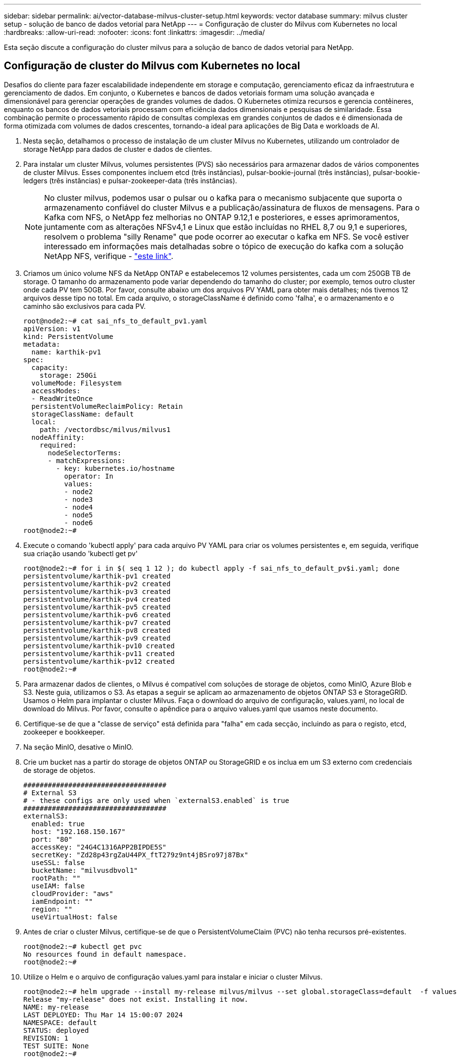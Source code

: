 ---
sidebar: sidebar 
permalink: ai/vector-database-milvus-cluster-setup.html 
keywords: vector database 
summary: milvus cluster setup - solução de banco de dados vetorial para NetApp 
---
= Configuração de cluster do Milvus com Kubernetes no local
:hardbreaks:
:allow-uri-read: 
:nofooter: 
:icons: font
:linkattrs: 
:imagesdir: ../media/


[role="lead"]
Esta seção discute a configuração do cluster milvus para a solução de banco de dados vetorial para NetApp.



== Configuração de cluster do Milvus com Kubernetes no local

Desafios do cliente para fazer escalabilidade independente em storage e computação, gerenciamento eficaz da infraestrutura e gerenciamento de dados. Em conjunto, o Kubernetes e bancos de dados vetoriais formam uma solução avançada e dimensionável para gerenciar operações de grandes volumes de dados. O Kubernetes otimiza recursos e gerencia contêineres, enquanto os bancos de dados vetoriais processam com eficiência dados dimensionais e pesquisas de similaridade. Essa combinação permite o processamento rápido de consultas complexas em grandes conjuntos de dados e é dimensionada de forma otimizada com volumes de dados crescentes, tornando-a ideal para aplicações de Big Data e workloads de AI.

. Nesta seção, detalhamos o processo de instalação de um cluster Milvus no Kubernetes, utilizando um controlador de storage NetApp para dados de cluster e dados de clientes.
. Para instalar um cluster Milvus, volumes persistentes (PVS) são necessários para armazenar dados de vários componentes de cluster Milvus. Esses componentes incluem etcd (três instâncias), pulsar-bookie-journal (três instâncias), pulsar-bookie-ledgers (três instâncias) e pulsar-zookeeper-data (três instâncias).
+

NOTE: No cluster milvus, podemos usar o pulsar ou o kafka para o mecanismo subjacente que suporta o armazenamento confiável do cluster Milvus e a publicação/assinatura de fluxos de mensagens. Para o Kafka com NFS, o NetApp fez melhorias no ONTAP 9.12,1 e posteriores, e esses aprimoramentos, juntamente com as alterações NFSv4,1 e Linux que estão incluídas no RHEL 8,7 ou 9,1 e superiores, resolvem o problema "silly Rename" que pode ocorrer ao executar o kafka em NFS. Se você estiver interessado em informações mais detalhadas sobre o tópico de execução do kafka com a solução NetApp NFS, verifique - link:../data-analytics/kafka-nfs-introduction.html["este link"].

. Criamos um único volume NFS da NetApp ONTAP e estabelecemos 12 volumes persistentes, cada um com 250GB TB de storage. O tamanho do armazenamento pode variar dependendo do tamanho do cluster; por exemplo, temos outro cluster onde cada PV tem 50GB. Por favor, consulte abaixo um dos arquivos PV YAML para obter mais detalhes; nós tivemos 12 arquivos desse tipo no total. Em cada arquivo, o storageClassName é definido como 'falha', e o armazenamento e o caminho são exclusivos para cada PV.
+
[source, yaml]
----
root@node2:~# cat sai_nfs_to_default_pv1.yaml
apiVersion: v1
kind: PersistentVolume
metadata:
  name: karthik-pv1
spec:
  capacity:
    storage: 250Gi
  volumeMode: Filesystem
  accessModes:
  - ReadWriteOnce
  persistentVolumeReclaimPolicy: Retain
  storageClassName: default
  local:
    path: /vectordbsc/milvus/milvus1
  nodeAffinity:
    required:
      nodeSelectorTerms:
      - matchExpressions:
        - key: kubernetes.io/hostname
          operator: In
          values:
          - node2
          - node3
          - node4
          - node5
          - node6
root@node2:~#
----
. Execute o comando 'kubectl apply' para cada arquivo PV YAML para criar os volumes persistentes e, em seguida, verifique sua criação usando 'kubectl get pv'
+
[source, bash]
----
root@node2:~# for i in $( seq 1 12 ); do kubectl apply -f sai_nfs_to_default_pv$i.yaml; done
persistentvolume/karthik-pv1 created
persistentvolume/karthik-pv2 created
persistentvolume/karthik-pv3 created
persistentvolume/karthik-pv4 created
persistentvolume/karthik-pv5 created
persistentvolume/karthik-pv6 created
persistentvolume/karthik-pv7 created
persistentvolume/karthik-pv8 created
persistentvolume/karthik-pv9 created
persistentvolume/karthik-pv10 created
persistentvolume/karthik-pv11 created
persistentvolume/karthik-pv12 created
root@node2:~#
----
. Para armazenar dados de clientes, o Milvus é compatível com soluções de storage de objetos, como MinIO, Azure Blob e S3. Neste guia, utilizamos o S3. As etapas a seguir se aplicam ao armazenamento de objetos ONTAP S3 e StorageGRID. Usamos o Helm para implantar o cluster Milvus. Faça o download do arquivo de configuração, values.yaml, no local de download do Milvus. Por favor, consulte o apêndice para o arquivo values.yaml que usamos neste documento.
. Certifique-se de que a "classe de serviço" está definida para "falha" em cada secção, incluindo as para o registo, etcd, zookeeper e bookkeeper.
. Na seção MinIO, desative o MinIO.
. Crie um bucket nas a partir do storage de objetos ONTAP ou StorageGRID e os inclua em um S3 externo com credenciais de storage de objetos.
+
[source, yaml]
----
###################################
# External S3
# - these configs are only used when `externalS3.enabled` is true
###################################
externalS3:
  enabled: true
  host: "192.168.150.167"
  port: "80"
  accessKey: "24G4C1316APP2BIPDE5S"
  secretKey: "Zd28p43rgZaU44PX_ftT279z9nt4jBSro97j87Bx"
  useSSL: false
  bucketName: "milvusdbvol1"
  rootPath: ""
  useIAM: false
  cloudProvider: "aws"
  iamEndpoint: ""
  region: ""
  useVirtualHost: false

----
. Antes de criar o cluster Milvus, certifique-se de que o PersistentVolumeClaim (PVC) não tenha recursos pré-existentes.
+
[source, bash]
----
root@node2:~# kubectl get pvc
No resources found in default namespace.
root@node2:~#
----
. Utilize o Helm e o arquivo de configuração values.yaml para instalar e iniciar o cluster Milvus.
+
[source, bash]
----
root@node2:~# helm upgrade --install my-release milvus/milvus --set global.storageClass=default  -f values.yaml
Release "my-release" does not exist. Installing it now.
NAME: my-release
LAST DEPLOYED: Thu Mar 14 15:00:07 2024
NAMESPACE: default
STATUS: deployed
REVISION: 1
TEST SUITE: None
root@node2:~#
----
. Verifique o status do PersistentVolumeClaims (PVCs).
+
[source, bash]
----
root@node2:~# kubectl get pvc
NAME                                                             STATUS   VOLUME         CAPACITY   ACCESS MODES   STORAGECLASS   AGE
data-my-release-etcd-0                                           Bound    karthik-pv8    250Gi      RWO            default        3s
data-my-release-etcd-1                                           Bound    karthik-pv5    250Gi      RWO            default        2s
data-my-release-etcd-2                                           Bound    karthik-pv4    250Gi      RWO            default        3s
my-release-pulsar-bookie-journal-my-release-pulsar-bookie-0      Bound    karthik-pv10   250Gi      RWO            default        3s
my-release-pulsar-bookie-journal-my-release-pulsar-bookie-1      Bound    karthik-pv3    250Gi      RWO            default        3s
my-release-pulsar-bookie-journal-my-release-pulsar-bookie-2      Bound    karthik-pv1    250Gi      RWO            default        3s
my-release-pulsar-bookie-ledgers-my-release-pulsar-bookie-0      Bound    karthik-pv2    250Gi      RWO            default        3s
my-release-pulsar-bookie-ledgers-my-release-pulsar-bookie-1      Bound    karthik-pv9    250Gi      RWO            default        3s
my-release-pulsar-bookie-ledgers-my-release-pulsar-bookie-2      Bound    karthik-pv11   250Gi      RWO            default        3s
my-release-pulsar-zookeeper-data-my-release-pulsar-zookeeper-0   Bound    karthik-pv7    250Gi      RWO            default        3s
root@node2:~#
----
. Verifique o status dos pods.
+
[source, bash]
----
root@node2:~# kubectl get pods -o wide
NAME                                            READY   STATUS      RESTARTS        AGE    IP              NODE    NOMINATED NODE   READINESS GATES
<content removed to save page space>
----
+
Certifique-se de que o status dos pods está "em execução" e funcionando conforme esperado

. Teste a gravação e a leitura de dados no storage de objetos Milvus e NetApp.
+
** Escreva dados usando o programa Python "Prepare_data_NetApp_new.py".
+
[source, python]
----
root@node2:~# date;python3 prepare_data_netapp_new.py ;date
Thu Apr  4 04:15:35 PM UTC 2024
=== start connecting to Milvus     ===
=== Milvus host: localhost         ===
Does collection hello_milvus_ntapnew_update2_sc exist in Milvus: False
=== Drop collection - hello_milvus_ntapnew_update2_sc ===
=== Drop collection - hello_milvus_ntapnew_update2_sc2 ===
=== Create collection `hello_milvus_ntapnew_update2_sc` ===
=== Start inserting entities       ===
Number of entities in hello_milvus_ntapnew_update2_sc: 3000
Thu Apr  4 04:18:01 PM UTC 2024
root@node2:~#
----
** Leia os dados usando o arquivo Python "Verify_data_NetApp.py".
+
....
root@node2:~# python3 verify_data_netapp.py
=== start connecting to Milvus     ===
=== Milvus host: localhost         ===

Does collection hello_milvus_ntapnew_update2_sc exist in Milvus: True
{'auto_id': False, 'description': 'hello_milvus_ntapnew_update2_sc', 'fields': [{'name': 'pk', 'description': '', 'type': <DataType.INT64: 5>, 'is_primary': True, 'auto_id': False}, {'name': 'random', 'description': '', 'type': <DataType.DOUBLE: 11>}, {'name': 'var', 'description': '', 'type': <DataType.VARCHAR: 21>, 'params': {'max_length': 65535}}, {'name': 'embeddings', 'description': '', 'type': <DataType.FLOAT_VECTOR: 101>, 'params': {'dim': 16}}]}
Number of entities in Milvus: hello_milvus_ntapnew_update2_sc : 3000

=== Start Creating index IVF_FLAT  ===

=== Start loading                  ===

=== Start searching based on vector similarity ===

hit: id: 2998, distance: 0.0, entity: {'random': 0.9728033590489911}, random field: 0.9728033590489911
hit: id: 2600, distance: 0.602496862411499, entity: {'random': 0.3098157043984633}, random field: 0.3098157043984633
hit: id: 1831, distance: 0.6797959804534912, entity: {'random': 0.6331477114129169}, random field: 0.6331477114129169
hit: id: 2999, distance: 0.0, entity: {'random': 0.02316334456872482}, random field: 0.02316334456872482
hit: id: 2524, distance: 0.5918987989425659, entity: {'random': 0.285283165889066}, random field: 0.285283165889066
hit: id: 264, distance: 0.7254047393798828, entity: {'random': 0.3329096143562196}, random field: 0.3329096143562196
search latency = 0.4533s

=== Start querying with `random > 0.5` ===

query result:
-{'random': 0.6378742006852851, 'embeddings': [0.20963514, 0.39746657, 0.12019053, 0.6947492, 0.9535575, 0.5454552, 0.82360446, 0.21096309, 0.52323616, 0.8035404, 0.77824664, 0.80369574, 0.4914803, 0.8265614, 0.6145269, 0.80234545], 'pk': 0}
search latency = 0.4476s

=== Start hybrid searching with `random > 0.5` ===

hit: id: 2998, distance: 0.0, entity: {'random': 0.9728033590489911}, random field: 0.9728033590489911
hit: id: 1831, distance: 0.6797959804534912, entity: {'random': 0.6331477114129169}, random field: 0.6331477114129169
hit: id: 678, distance: 0.7351570129394531, entity: {'random': 0.5195484662306603}, random field: 0.5195484662306603
hit: id: 2644, distance: 0.8620758056640625, entity: {'random': 0.9785952878381153}, random field: 0.9785952878381153
hit: id: 1960, distance: 0.9083120226860046, entity: {'random': 0.6376039340439571}, random field: 0.6376039340439571
hit: id: 106, distance: 0.9792704582214355, entity: {'random': 0.9679994241326673}, random field: 0.9679994241326673
search latency = 0.1232s
Does collection hello_milvus_ntapnew_update2_sc2 exist in Milvus: True
{'auto_id': True, 'description': 'hello_milvus_ntapnew_update2_sc2', 'fields': [{'name': 'pk', 'description': '', 'type': <DataType.INT64: 5>, 'is_primary': True, 'auto_id': True}, {'name': 'random', 'description': '', 'type': <DataType.DOUBLE: 11>}, {'name': 'var', 'description': '', 'type': <DataType.VARCHAR: 21>, 'params': {'max_length': 65535}}, {'name': 'embeddings', 'description': '', 'type': <DataType.FLOAT_VECTOR: 101>, 'params': {'dim': 16}}]}
....
+
Com base na validação acima, a integração do Kubernetes com um banco de dados vetorial, conforme demonstrado pela implantação de um cluster Milvus no Kubernetes usando um controlador de storage NetApp, oferece aos clientes uma solução robusta, escalável e eficiente para gerenciar operações de dados em grande escala. Essa configuração oferece aos clientes a capacidade de lidar com dados de alta dimensão e executar consultas complexas de forma rápida e eficiente, tornando-a a solução ideal para aplicações de big data e workloads de IA. O uso de volumes persistentes (PVS) para vários componentes de cluster, juntamente com a criação de um único volume NFS da NetApp ONTAP, garante a utilização ideal dos recursos e o gerenciamento de dados. O processo de verificação do status de PersistentVolumeClaims (PVCs) e pods, bem como testes de gravação e leitura de dados, fornece aos clientes a garantia de operações de dados confiáveis e consistentes. O uso do storage de objetos ONTAP ou StorageGRID para dados do cliente aumenta ainda mais a acessibilidade e a segurança dos dados. Em geral, essa configuração capacita os clientes com uma solução de gerenciamento de dados resiliente e de alta performance que pode ser dimensionada de forma otimizada de acordo com as crescentes necessidades de dados.





